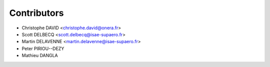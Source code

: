 ============
Contributors
============

* Christophe DAVID <christophe.david@onera.fr>
* Scott DELBECQ <scott.delbecq@isae-supaero.fr>
* Martin DELAVENNE <martin.delavenne@isae-supaero.fr>
* Peter PIRIOU--DEZY
* Mathieu DANGLA
